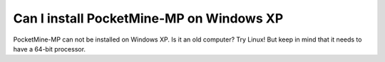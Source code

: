 Can I install PocketMine-MP on Windows XP
~~~~~~~~~~~~~~~~~~~~~~~~~~~~~~~~~~~~~~~~~

PocketMine-MP can not be installed on Windows XP.
Is it an old computer? Try Linux! But keep in mind that it needs to have a 64-bit processor.